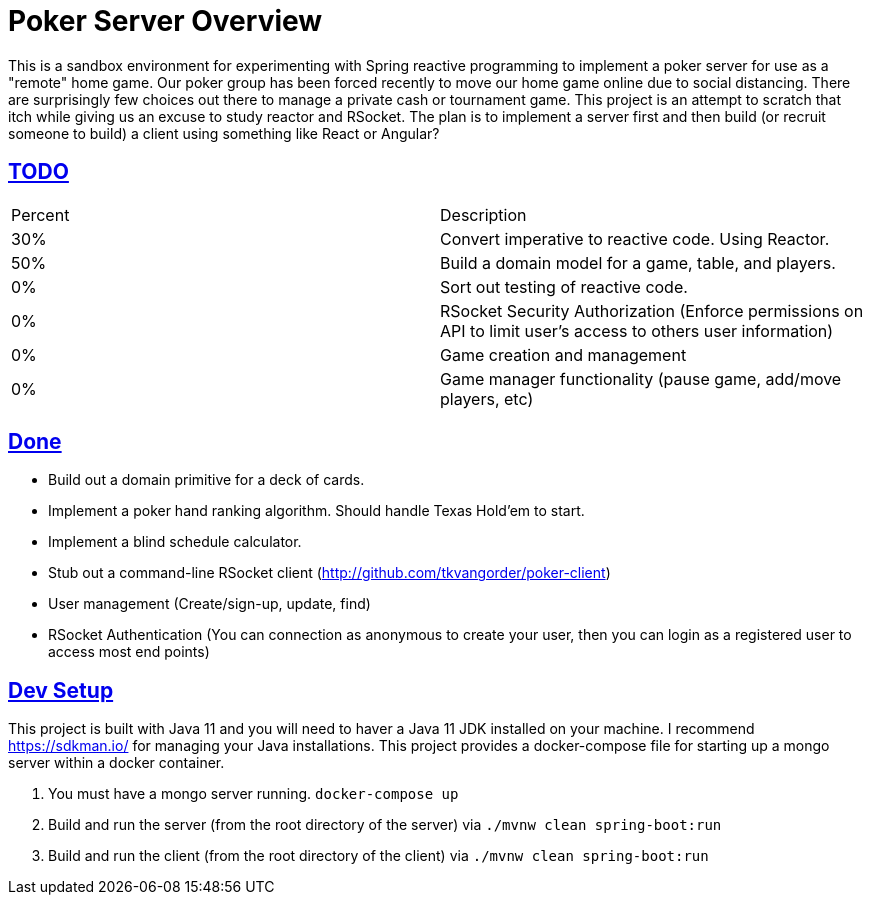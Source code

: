 :sectlinks:
:sectanchors:
:stylesheet: asciidoctor.css
// If not rendered on github, we use fonts for the captions, otherwise, we assign github emojis. DO NOT PUT A BLANK LINE BEFORE THIS, the ICONS don't render.
ifndef::env-github[]
:icons: font
endif::[]
ifdef::env-github[]
:important-caption: :exclamation:
:warning-caption: :x:
:caution-caption: :hand:
:note-caption: :bulb:
:tip-caption: :mag:
endif::[]

= Poker Server Overview

This is a sandbox environment for experimenting with Spring reactive programming to implement a poker server for use as a "remote" home game. Our poker group has been forced recently to move our home game online due to social distancing. There are surprisingly few choices out there to manage a private cash or tournament game. This project is an attempt to scratch that itch while giving us an excuse to study reactor and RSocket. The plan is to implement a server first and then build (or recruit someone to build) a client using something like React or Angular?

== TODO
|===
|Percent |Description
|30% |Convert imperative to reactive code. Using Reactor.
|50% |Build a domain model for a game, table, and players.
| 0% |Sort out testing of reactive code.
| 0% |RSocket Security Authorization (Enforce permissions on API to limit user's access to others user information)
| 0% |Game creation and management 
| 0% |Game manager functionality (pause game, add/move players, etc)
|===

== Done

- Build out a domain primitive for a deck of cards.
- Implement a poker hand ranking algorithm. Should handle Texas Hold'em to start.
- Implement a blind schedule calculator.
- Stub out a command-line RSocket client (http://github.com/tkvangorder/poker-client)
- User management (Create/sign-up, update, find)
- RSocket Authentication (You can connection as anonymous to create your user, then you can login as a registered user to access most end points)


== Dev Setup

This project is built with Java 11 and you will need to haver a Java 11 JDK installed on your machine. I recommend https://sdkman.io/ for managing your Java installations. This project provides a docker-compose file for starting up a mongo server within a docker container.

1. You must have a mongo server running. `docker-compose up`
2. Build and run the server (from the root directory of the server) via `./mvnw clean spring-boot:run`
3. Build and run the client (from the root directory of the client) via `./mvnw clean spring-boot:run`

